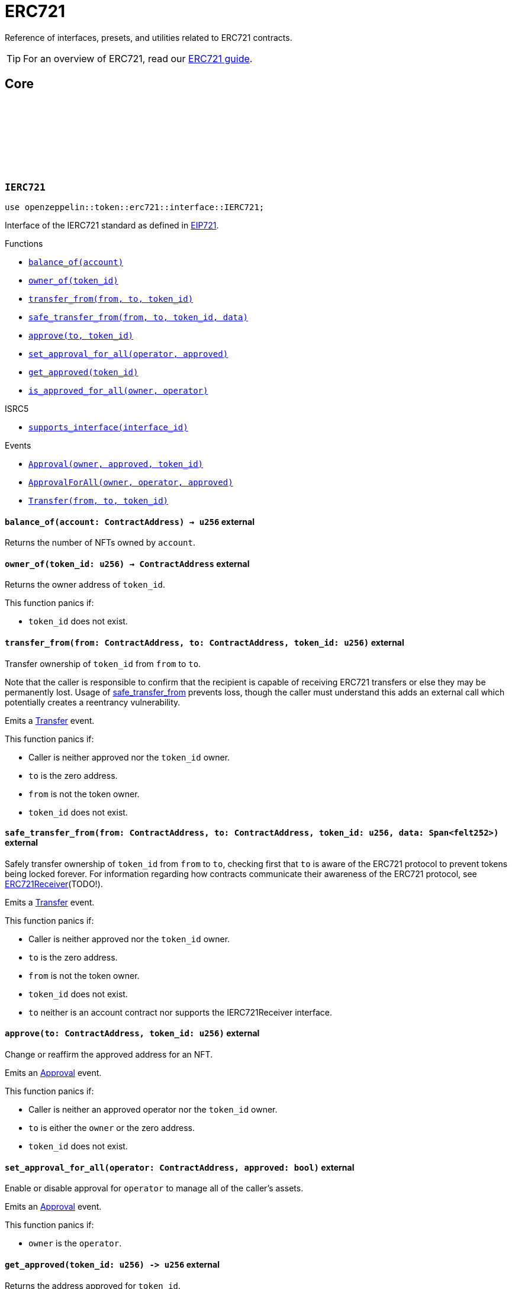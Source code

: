 :github-icon: pass:[<svg class="icon"><use href="#github-icon"/></svg>]
:eip721: https://eips.ethereum.org/EIPS/eip-721[EIP721]

= ERC721

Reference of interfaces, presets, and utilities related to ERC721 contracts.

TIP: For an overview of ERC721, read our xref:erc721.adoc[ERC721 guide].

== Core

[.contract]
[[IERC721]]
=== `++IERC721++` link:https://github.com/OpenZeppelin/cairo-contracts/blob/cairo-2/src/token/erc721/interface.cairo#L13-L31[{github-icon},role=heading-link]

[.hljs-theme-light.nopadding]
```javascript
use openzeppelin::token::erc721::interface::IERC721;
```
Interface of the IERC721 standard as defined in {eip721}.

[.contract-index]
.Functions
--
* xref:#IERC721-balance_of[`++balance_of(account)++`]
* xref:#IERC721-owner_of[`++owner_of(token_id)++`]
* xref:#IERC721-transfer_from[`++transfer_from(from, to, token_id)++`]
* xref:#IERC721-safe_transfer_from[`++safe_transfer_from(from, to, token_id, data)++`]
* xref:#IERC721-approve[`++approve(to, token_id)++`]
* xref:#IERC721-set_approval_for_all[`++set_approval_for_all(operator, approved)++`]
* xref:#IERC721-get_approved[`++get_approved(token_id)++`]
* xref:#IERC721-is_approved_for_all[`++is_approved_for_all(owner, operator)++`]

[.contract-subindex-inherited]
.ISRC5

* xref:#IERC721-supports_interface[`++supports_interface(interface_id)++`]
--

[.contract-index]
.Events
--
* xref:#IERC721-Approval[`++Approval(owner, approved, token_id)++`]
* xref:#IERC721-ApprovalForAll[`++ApprovalForAll(owner, operator, approved)++`]
* xref:#IERC721-Transfer[`++Transfer(from, to, token_id)++`]
--

[.contract-item]
[[IERC721-balance_of]]
==== `[.contract-item-name]#++balance_of++#++(account: ContractAddress) → u256++` [.item-kind]#external#

Returns the number of NFTs owned by `account`.

[.contract-item]
[[IERC721-owner_of]]
==== `[.contract-item-name]#++owner_of++#++(token_id: u256) → ContractAddress++` [.item-kind]#external#

Returns the owner address of `token_id`.

This function panics if:

- `token_id` does not exist.

[.contract-item]
[[IERC721-transfer_from]]
==== `[.contract-item-name]#++transfer_from++#++(from: ContractAddress, to: ContractAddress, token_id: u256)++` [.item-kind]#external#

Transfer ownership of `token_id` from `from` to `to`.
    
Note that the caller is responsible to confirm that the recipient is capable of receiving ERC721 transfers or else they may be permanently lost.
Usage of <<IERC721-safe_transfer_from,safe_transfer_from>> prevents loss, though the caller must understand this adds an external call which potentially creates a reentrancy vulnerability.
    
Emits a <<IERC721-Transfer,Transfer>> event.

This function panics if:

- Caller is neither approved nor the `token_id` owner.
- `to` is the zero address.
- `from` is not the token owner.
- `token_id` does not exist.

[.contract-item]
[[IERC721-safe_transfer_from]]
==== `[.contract-item-name]#++safe_transfer_from++#++(from: ContractAddress, to: ContractAddress, token_id: u256, data: Span<felt252>)++` [.item-kind]#external#

Safely transfer ownership of `token_id` from `from` to `to`, checking first
that `to` is aware of the ERC721 protocol to prevent tokens being locked
forever. For information regarding how contracts communicate their
awareness of the ERC721 protocol, see <<ERC721Receiver,ERC721Receiver>>(TODO!).
    
Emits a <<IERC721-Transfer,Transfer>> event.

This function panics if:

- Caller is neither approved nor the `token_id` owner.
- `to` is the zero address.
- `from` is not the token owner.
- `token_id` does not exist.
- `to` neither is an account contract nor supports the IERC721Receiver interface.

[.contract-item]
[[IERC721-approve]]
==== `[.contract-item-name]#++approve++#++(to: ContractAddress, token_id: u256)++` [.item-kind]#external#

Change or reaffirm the approved address for an NFT.

Emits an <<IERC721-Approval,Approval>> event.

This function panics if:

- Caller is neither an approved operator nor the `token_id` owner.
- `to` is either the `owner` or the zero address.
- `token_id` does not exist.

[.contract-item]
[[IERC721-set_approval_for_all]]
==== `[.contract-item-name]#++set_approval_for_all++#++(operator: ContractAddress, approved: bool)++` [.item-kind]#external#

Enable or disable approval for `operator` to manage all of the caller's assets.

Emits an <<IERC721-Approval,Approval>> event.

This function panics if:

- `owner` is the `operator`.

[.contract-item]
[[IERC721-get_approved]]
==== `[.contract-item-name]#++get_approved++#++(token_id: u256) -> u256++` [.item-kind]#external#

Returns the address approved for `token_id`.

This function panics if:

- `token_id` does not exist.

[.contract-item]
[[IERC721-is_approved_for_all]]
==== `[.contract-item-name]#++is_approved_for_all++#++(owner: ContractAddress, operator: ContractAddress) -> bool++` [.item-kind]#external#

Query if `operator` is an authorized operator for `owner`.

[.contract-item]
[[IERC721-Approval]]
==== `[.contract-item-name]#++Approval++#++(owner: ContractAddress, approved: ContractAddress, token_id: u256)++` [.item-kind]#event#

Emitted when `owner` enables `approved` to manage the `token_id` token.

[.contract-item]
[[IERC721-ApprovalForAll]]
==== `[.contract-item-name]#++ApprovalForAll++#++(owner: ContractAddress, operator: ContractAddress, approved: bool)++` [.item-kind]#event#

Emitted when `owner` enables `approved` to manage the `token_id` token.

[.contract-item]
[[IERC721-Transfer]]
==== `[.contract-item-name]#++Transfer++#++(from: ContractAddress, to: ContractAddress, token_id: u256)++` [.item-kind]#event#

Emitted when `token_id` token is transferred from `from` to `to`.

[.contract]
[[IERC721Metadata]]
=== `++IERC721Metadata++` link:https://github.com/OpenZeppelin/cairo-contracts/blob/cairo-2/src/token/erc721/interface.cairo#L54-L59[{github-icon},role=heading-link]

[.hljs-theme-light.nopadding]
```javascript
use openzeppelin::token::erc721::interface::IERC721Metadata;
```

See {eip721}.

[.contract-index]
.Functions
--
* xref:#IERC721Metadata-name[`++name()++`]
* xref:#IERC721Metadata-owner_of[`++symbol()++`]
* xref:#IERC721Metadata-token_uri[`++token_uri(token_id)++`]

[.contract-subindex-inherited]
.IERC721

* xref:#IERC721-balance_of[`++balance_of(account)++`]
* xref:#IERC721-owner_of[`++owner_of(token_id)++`]
* xref:#IERC721-transfer_from[`++transfer_from(from, to, token_id)++`]
* xref:#IERC721-safe_transfer_from[`++safe_transfer_from(from, to, token_id, data)++`]
* xref:#IERC721-approve[`++approve(to, token_id)++`]
* xref:#IERC721-set_approval_for_all[`++set_approval_for_all(operator, approved)++`]
* xref:#IERC721-get_approved[`++get_approved(token_id)++`]
* xref:#IERC721-is_approved_for_all[`++is_approved_for_all(owner, operator)++`]

[.contract-subindex-inherited]
.ISRC5

* xref:#IERC721-supports_interface[`++supports_interface(interface_id)++`]
--

[.contract-index]
.Events
--
[.contract-subindex-inherited]
.IERC721

* xref:#IERC721-Approval[`++Approval(owner, approved, token_id)++`]
* xref:#IERC721-ApprovalForAll[`++ApprovalForAll(owner, operator, approved)++`]
* xref:#IERC721-Transfer[`++Transfer(from, to, token_id)++`]
--

[.contract-item]
[[IERC721Metadata-name]]
==== `[.contract-item-name]#++name++#++() -> felt252++` [.item-kind]#external#

Returns the NFT name.

[.contract-item]
[[IERC721Metadata-symbol]]
==== `[.contract-item-name]#++symbol++#++() -> felt252++` [.item-kind]#external#

Returns the NFT ticker symbol.

[.contract-item]
[[IERC721Metadata-token_uri]]
==== `[.contract-item-name]#++token_uri++#++(token_id: u256) -> felt252++` [.item-kind]#external#

Returns the Uniform Resource Identifier (URI) as a short string for the `token_id` token.
If the URI is not set for `token_id`, the return value will be `0`.

[.contract]
[[ERC721]]
=== `++ERC721++` link:https://github.com/OpenZeppelin/cairo-contracts/blob/cairo-2/src/token/erc721/erc721.cairo#L7[{github-icon},role=heading-link]

[.hljs-theme-light.nopadding]
```javascript
use openzeppelin::token::erc721::ERC721;
```

Implementation of ERC721 which includes the IERC721Metadata extension as specified in https://eips.ethereum.org/EIPS/eip-721[EIP-721].

[.contract-index]
.Functions
--
* xref:#ERC721-constructor[`++constructor(self, name, symbol)++`]

[.contract-subindex-inherited]
.IERC721Metadata

* xref:#IERC721Metadata-name[`++name(self)++`]
* xref:#IERC721Metadata-symbol[`++symbol(self)++`]
* xref:#IERC721Metadata-token_uri[`++token_uri(self, token_id)++`]

[.contract-subindex-inherited]
.IERC721

* xref:#IERC721-balance_of[`++balance_of(self, account)++`]
* xref:#IERC721-owner_of[`++owner_of(self, token_id)++`]
* xref:#IERC721-transfer_from[`++transfer_from(self, from, to, token_id)++`]
* xref:#IERC721-safe_transfer_from[`++safe_transfer_from(self, from, to, token_id, data)++`]
* xref:#IERC721-approve[`++approve(self, to, token_id)++`]
* xref:#IERC721-set_approval_for_all[`++set_approval_for_all(self, operator, approved)++`]
* xref:#IERC721-get_approved[`++get_approved(self, token_id)++`]
* xref:#IERC721-is_approved_for_all[`++is_approved_for_all(self, owner, operator)++`]

[.contract-subindex-inherited]
.ISRC5

* xref:#ISRC5-supports_interface[`++supports_interface(self, interface_id)++`]

[.contract-subindex-inherited]
.InternalImpl

* xref:#ERC721-initializer[`++initializer(self, name_, symbol_)++`]
* xref:#ERC721-_owner_of[`++_owner_of(self, token_id)++`]
* xref:#ERC721-_exists[`++_exists(self, token_id)++`]
* xref:#ERC721-_is_approved_or_owner[`++_is_approved_or_owner(self, spender, token_id)++`]
* xref:#ERC721-_approve[`++_approve(self, to, token_id)++`]
* xref:#ERC721-_set_approval_for_all[`++_set_approval_for_all(self, owner, operator, approved)++`]
* xref:#ERC721-_mint[`++_mint(self, to, token_id)++`]
* xref:#ERC721-_transfer[`++_transfer(self, from, to, token_id)++`]
* xref:#ERC721-_burn[`++_burn(self, token_id)++`]
* xref:#ERC721-_safe_mint[`++_safe_mint(self, to, token_id, data)++`]
* xref:#ERC721-_safe_transfer[`++_safe_transfer(self, from, to, token_id, data)++`]
* xref:#ERC721-_set_token_uri[`++_set_token_uri(self, token_id, token_uri)++`]
--

[.contract-index]
.Events
--
[.contract-subindex-inherited]
.IERC721

* xref:#IERC721-Approval[`++Approval(owner, approved, token_id)++`]
* xref:#IERC721-ApprovalForAll[`++ApprovalForAll(owner, operator, approved)++`]
* xref:#IERC721-Transfer[`++Transfer(from, to, token_id)++`]
--

[.contract-item]
[[ERC721-constructor]]
==== `[.contract-item-name]#++constructor++#++(ref self: ContractState, name: felt252, symbol: felt252)++` [.item-kind]#constructor#

Initializes the state of the ERC721 contract by setting the token name and symbol.
The constructor also registers the IERC721_ID and IERC721_METADATA_ID interface ids according to SRC-5.

[.contract-item]
[[ERC721-initializer]]
==== `[.contract-item-name]#++initializer++#++(ref self: ContractState, name_: felt252, symbol_: felt252)++` [.item-kind]#internal#

Initializes the contract by setting the token name and symbol.
This should be used inside the contract's constructor.

[.contract-item]
[[ERC721-_owner_of]]
==== `[.contract-item-name]#++_owner_of++#++(self: @ContractState, token_id: felt252) -> ContractAddress++` [.item-kind]#internal#

Internal function that returns the owner address of `token_id`.
This function will panic if the token does not exist.

[.contract-item]
[[ERC721-_exists]]
==== `[.contract-item-name]#++_exists++#++(self: @ContractState, token_id: u256) -> bool++` [.item-kind]#internal#

Internal function that returns whether `token_id` exists.

Tokens start existing when they are minted (<<ERC721-_mint,_mint>>), and stop existing when they are burned (<<ERC721-_burn,_burn>>).

[.contract-item]
[[ERC721-_is_approved_or_owner]]
==== `[.contract-item-name]#++_is_approved_or_owner++#++(ref self: ContractState, spender: ContractAddress, token_id: u256) -> bool++` [.item-kind]#internal#

Internal function that returns whether `spender` is allowed to manage `token_id`.

This function panics if:

- `token_id` does not exist.

[.contract-item]
[[ERC721-_approve]]
==== `[.contract-item-name]#++_approve++#++(ref self: ContractState, to: ContractAddress, token_id: u256)++` [.item-kind]#internal#

Internal function that changes or reaffirms the approved address for an NFT.

Emits an <<IERC721-Approval,Approval>> event.

This function panics if:

- `token_id` does not exist.
- `to` is the current token owner.

[.contract-item]
[[ERC721-_set_approval_for_all]]
==== `[.contract-item-name]#++_set_approval_for_all++#++(ref self: ContractState, owner: ContractAddress, operator: ContractAddress, approved: bool)++` [.item-kind]#internal#

Internal function that enables or disables approval for `operator` to manage all of the
`owner` assets.

Emits an <<IERC721-Approval,Approval>> event.

This function panics if:

-`owner` is the `operator`.

[.contract-item]
[[ERC721-_mint]]
==== `[.contract-item-name]#++_mint++#++(ref self: ContractState, to: ContractAddress, token_id: u256)++` [.item-kind]#internal#

WARNING: Usage of this method is discouraged, use <<IERC721-_safe_mint,_safe_mint>> whenever possible.

Internal function that mints `token_id` and transfers it to `to`.

Emits an <<IERC721-Transfer,Transfer>> event.

This function panics if:

- `to` is the zero address.
- `token_id` already exists.

[.contract-item]
[[ERC721-_transfer]]
==== `[.contract-item-name]#++_transfer++#++(ref self: ContractState, from: ContractAddress, to: ContractAddress, token_id: u256)++` [.item-kind]#internal#

Internal function that transfers `token_id` from `from` to `to`.

Emits an <<IERC721-Transfer,Transfer>> event.

This function panics if:

- `to` is the zero address.
- `from` is not the token owner.
- `token_id` does not exist.

[.contract-item]
[[ERC721-_burn]]
==== `[.contract-item-name]#++_burn++#++(ref self: ContractState, token_id: u256)++` [.item-kind]#internal#

Internal function that destroys `token_id`.
The approval is cleared when the token is burned.
This internal function does not check if the sender is authorized to operate on the token.

Emits an <<IERC721-Transfer,Transfer>> event.

This function panics if:

- `token_id` does not exist.

[.contract-item]
[[ERC721-_safe_mint]]
==== `[.contract-item-name]#++_safe_mint++#++(ref self: ContractState, to: ContractAddress, token_id: u256, data: Span<felt252>)++` [.item-kind]#internal#

Internal function that safely mints `token_id` and transfers it to `to`.
If `to` is not an account contract, `to` must support IERC721Receiver; otherwise, the transaction will fail.

Emits an <<IERC721-Transfer,Transfer>> event.

This function panics if:

- `token_id` does not exist.
- `to` neither is an account contract nor supports the IERC721Receiver interface.

[.contract-item]
[[ERC721-_safe_transfer]]
==== `[.contract-item-name]#++_safe_transfer++#++(ref self: ContractState, from: ContractAddress, to: ContractAddress, token_id: u256, data: Span<felt252>)++` [.item-kind]#internal#

Internal function that safely transfers `token_id` token from `from` to `to`, checking first that contract recipients are aware of the ERC721 protocol to prevent tokens from being forever locked.

`data` is additional data, it has no specified format and it is sent in call to `to`.

This function is equivalent to `safe_transfer_from`, and can be used to e.g. implement alternative mechanisms to perform signature-based token transfers.

Emits an <<IERC721-Transfer,Transfer>> event.

This function panics if:

- `to` is the zero address.
- `from` is not the token owner.
- `token_id` does not exist.
- `to` neither is an account contract nor supports the IERC721Receiver interface.

* xref:#ERC721-_set_token_uri[`++_set_token_uri(self, token_id, token_uri)++`]

[.contract-item]
[[ERC721-_set_token_uri]]
==== `[.contract-item-name]#++_set_token_uri++#++(ref self: ContractState, token_id: u256, token_uri: felt252)++` [.item-kind]#internal#

Sets the `token_uri` of `token_id`.

This function panics if:

- `token_id` does not exist.

[.contract]
[[IERC721Receiver]]
=== `++IERC721Receiver++` link:https://github.com/OpenZeppelin/cairo-contracts/blob/cairo-2/src/token/erc721/interface.cairo#L70-L79[{github-icon},role=heading-link]

[.hljs-theme-light.nopadding]
```javascript
use openzeppelin::token::erc721::interface::IERC721Receiver;
```

[.contract-index]
.Functions
--
* xref:#ERC721Receiver-on_erc721_received[`++on_erc721_received(operator, from, token_id, data)++`]
--

[.contract-item]
[[ERC721Receiver-on_erc721_received]]
==== `[.contract-item-name]#++on_erc721_received++#++(operator: ContractAddress, from: ContractAddress, token_id: u256, data Span<felt252>)++` [.item-kind]#external#

Whenever an IERC721 `token_id` token is transferred to this non-account contract via <<IERC721.safe_transfer_from,IERC721.safe_transfer_from>> by `operator` from `from`, this function is called.

